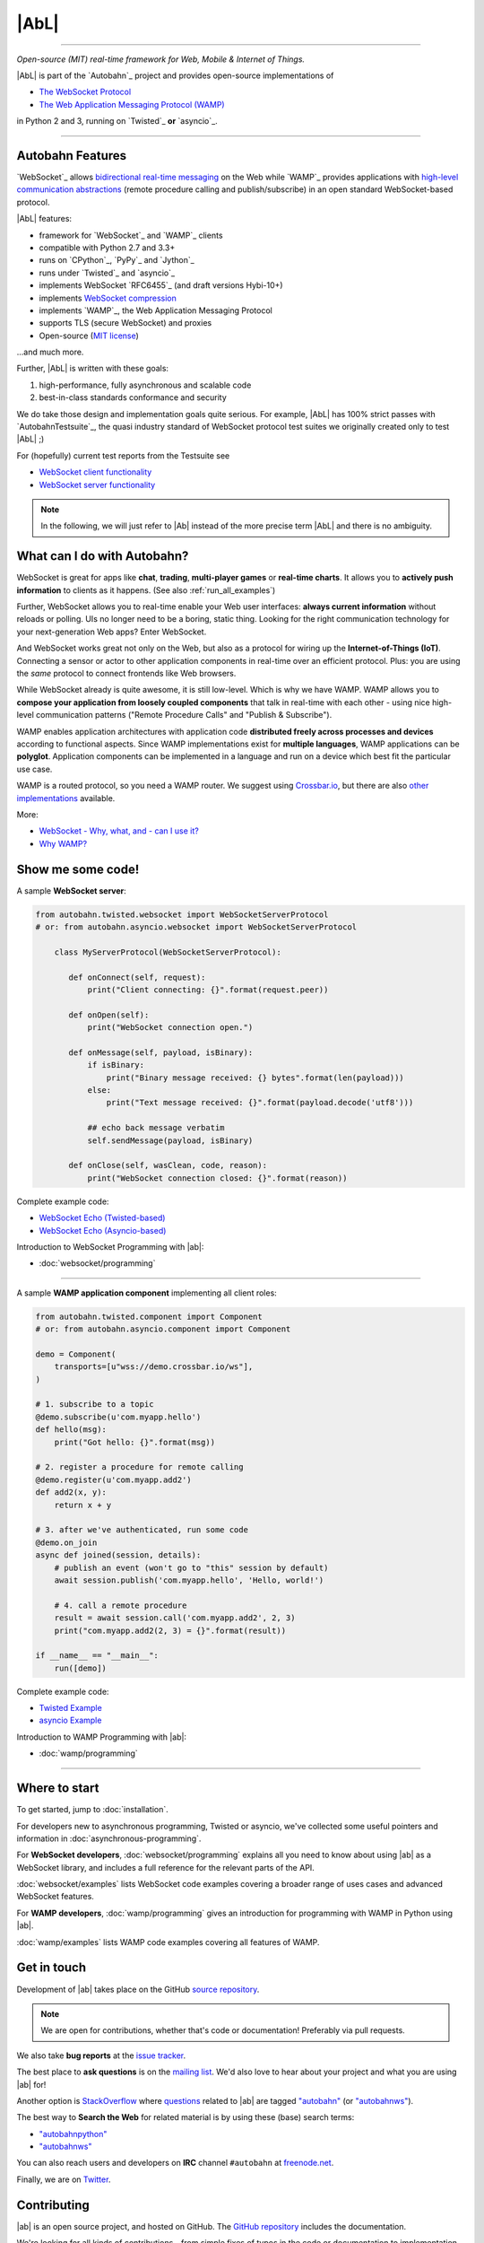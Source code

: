 |AbL|
=====

| |Version| |Build Status| |Coverage| |Docs|

--------------

*Open-source (MIT) real-time framework for Web, Mobile & Internet of Things.*

|AbL| is part of the `Autobahn`_ project and provides open-source implementations of

* `The WebSocket Protocol <http://tools.ietf.org/html/rfc6455>`__
* `The Web Application Messaging Protocol (WAMP) <http://wamp.ws/>`__

in Python 2 and 3, running on `Twisted`_ **or** `asyncio`_.

-----

Autobahn Features
-----------------

`WebSocket`_ allows `bidirectional real-time messaging <http://crossbario.com/blog/post/websocket-why-what-can-i-use-it/>`_ on the Web while `WAMP`_ provides applications with `high-level communication abstractions <http://wamp.ws/why/>`__ (remote procedure calling and publish/subscribe) in an open standard WebSocket-based protocol.

|AbL| features:

* framework for `WebSocket`_ and `WAMP`_ clients
* compatible with Python 2.7 and 3.3+
* runs on `CPython`_, `PyPy`_ and `Jython`_
* runs under `Twisted`_ and `asyncio`_
* implements WebSocket `RFC6455`_ (and draft versions Hybi-10+)
* implements `WebSocket compression <http://tools.ietf.org/html/draft-ietf-hybi-permessage-compression>`__
* implements `WAMP`_, the Web Application Messaging Protocol
* supports TLS (secure WebSocket) and proxies
* Open-source (`MIT license <https://github.com/crossbario/autobahn-python/blob/master/LICENSE>`__)

...and much more.

Further, |AbL| is written with these goals:

1. high-performance, fully asynchronous and scalable code
2. best-in-class standards conformance and security

We do take those design and implementation goals quite serious. For example, |AbL| has 100% strict passes with `AutobahnTestsuite`_, the quasi industry standard of WebSocket protocol test suites we originally created only to test |AbL| ;)

For (hopefully) current test reports from the Testsuite see

* `WebSocket client functionality <http://autobahn.ws/reports/clients/>`_
* `WebSocket server functionality <http://autobahn.ws/reports/servers/>`_

.. note::
   In the following, we will just refer to |Ab| instead of the
   more precise term |AbL| and there is no
   ambiguity.


What can I do with Autobahn?
----------------------------

WebSocket is great for apps like **chat**, **trading**, **multi-player games** or **real-time charts**. It allows you to **actively push information** to clients as it happens. (See also :ref:`run_all_examples`)

.. image:: _static/wamp-demos.png
    :alt: ascii-cast of all WAMP demos running
    :height: 443
    :width: 768
    :target: wamp/examples.html#run-all-examples
    :scale: 40%
    :align: right

Further, WebSocket allows you to real-time enable your Web user interfaces: **always current information** without reloads or polling. UIs no longer need to be a boring, static thing. Looking for the right communication technology for your next-generation Web apps? Enter WebSocket.

And WebSocket works great not only on the Web, but also as a protocol for wiring up the **Internet-of-Things (IoT)**. Connecting a sensor or actor to other application components in real-time over an efficient protocol. Plus: you are using the *same* protocol to connect frontends like Web browsers.

While WebSocket already is quite awesome, it is still low-level. Which is why we have WAMP. WAMP allows you to **compose your application from loosely coupled components** that talk in real-time with each other - using nice high-level communication patterns ("Remote Procedure Calls" and "Publish & Subscribe").

WAMP enables application architectures with application code **distributed freely across processes and devices** according to functional aspects. Since WAMP implementations exist for **multiple languages**, WAMP applications can be **polyglot**. Application components can be implemented in a language and run on a device which best fit the particular use case.

WAMP is a routed protocol, so you need a WAMP router. We suggest using `Crossbar.io <http://crossbar.io>`_, but there are also `other implementations <http://wamp.ws/implementations/>`_ available.

More:

* `WebSocket - Why, what, and - can I use it? <http://crossbario.com/blog/post/websocket-why-what-can-i-use-it/>`_
* `Why WAMP? <http://wamp.ws/why/>`_


Show me some code!
------------------

A sample **WebSocket server**:

.. code-block:: python

   from autobahn.twisted.websocket import WebSocketServerProtocol
   # or: from autobahn.asyncio.websocket import WebSocketServerProtocol

       class MyServerProtocol(WebSocketServerProtocol):

          def onConnect(self, request):
              print("Client connecting: {}".format(request.peer))

          def onOpen(self):
              print("WebSocket connection open.")

          def onMessage(self, payload, isBinary):
              if isBinary:
                  print("Binary message received: {} bytes".format(len(payload)))
              else:
                  print("Text message received: {}".format(payload.decode('utf8')))

              ## echo back message verbatim
              self.sendMessage(payload, isBinary)

          def onClose(self, wasClean, code, reason):
              print("WebSocket connection closed: {}".format(reason))

Complete example code:

* `WebSocket Echo (Twisted-based) <https://github.com/crossbario/autobahn-python/tree/master/examples/twisted/websocket/echo>`_
* `WebSocket Echo (Asyncio-based) <https://github.com/crossbario/autobahn-python/tree/master/examples/asyncio/websocket/echo>`_

Introduction to WebSocket Programming with |ab|:

* :doc:`websocket/programming`

---------

A sample **WAMP application component** implementing all client roles:

.. code-block:: python

    from autobahn.twisted.component import Component
    # or: from autobahn.asyncio.component import Component

    demo = Component(
        transports=[u"wss://demo.crossbar.io/ws"],
    )

    # 1. subscribe to a topic
    @demo.subscribe(u'com.myapp.hello')
    def hello(msg):
        print("Got hello: {}".format(msg))

    # 2. register a procedure for remote calling
    @demo.register(u'com.myapp.add2')
    def add2(x, y):
        return x + y

    # 3. after we've authenticated, run some code
    @demo.on_join
    async def joined(session, details):
        # publish an event (won't go to "this" session by default)
        await session.publish('com.myapp.hello', 'Hello, world!')

        # 4. call a remote procedure
        result = await session.call('com.myapp.add2', 2, 3)
        print("com.myapp.add2(2, 3) = {}".format(result))

    if __name__ == "__main__":
        run([demo])


Complete example code:

* `Twisted Example <https://github.com/crossbario/autobahn-python/blob/master/examples/twisted/wamp/overview/>`__
* `asyncio Example <https://github.com/crossbario/autobahn-python/blob/master/examples/asyncio/wamp/overview/>`__

Introduction to WAMP Programming with |ab|:

* :doc:`wamp/programming`

----------


Where to start
--------------

To get started, jump to :doc:`installation`.

For developers new to asynchronous programming, Twisted or asyncio, we've collected some useful pointers and information in :doc:`asynchronous-programming`.

For **WebSocket developers**, :doc:`websocket/programming` explains all you need to know about using |ab| as a WebSocket library, and includes a full reference for the relevant parts of the API.

:doc:`websocket/examples` lists WebSocket code examples covering a broader range of uses cases and advanced WebSocket features.

For **WAMP developers**, :doc:`wamp/programming` gives an introduction for programming with WAMP in Python using |ab|.

:doc:`wamp/examples` lists WAMP code examples covering all features of WAMP.


Get in touch
------------

Development of |ab| takes place on the GitHub `source repository <https://github.com/crossbario/autobahn-python>`_.

.. note::
   We are open for contributions, whether that's code or documentation! Preferably via pull requests.

We also take **bug reports** at the `issue tracker <https://github.com/crossbario/autobahn-python/issues>`_.

The best place to **ask questions** is on the `mailing list <https://groups.google.com/forum/#!forum/autobahnws>`_. We'd also love to hear about your project and what you are using |ab| for!

Another option is `StackOverflow <http://stackoverflow.com>`_ where `questions <http://stackoverflow.com/questions/tagged/autobahn?sort=newest>`__ related to |ab| are tagged `"autobahn" <http://stackoverflow.com/tags/autobahn/info>`__ (or `"autobahnws" <http://stackoverflow.com/tags/autobahnws/info>`__).

The best way to **Search the Web** for related material is by using these (base) search terms:

* `"autobahnpython" <https://www.google.com/search?q=autobahnpython>`__
* `"autobahnws" <https://www.google.com/search?q=autobahnws>`__

You can also reach users and developers on **IRC** channel ``#autobahn`` at `freenode.net <http://www.freenode.net/>`__.

Finally, we are on `Twitter <https://twitter.com/autobahnws>`_.


Contributing
------------

|ab| is an open source project, and hosted on GitHub. The `GitHub repository <https://github.com/crossbario/autobahn-python>`_ includes the documentation.

We're looking for all kinds of contributions - from simple fixes of typos in the code or documentation to implementation of new features and additions of tutorials.

If you want to contribute to the code or the documentation: we use the Fork & Pull Model.

This means that you fork the repo, make changes to your fork, and then make a pull request here on the main repo.

This `article on GitHub <https://help.github.com/articles/using-pull-requests>`_ gives more detailed information on how the process works.

In order to run the unit-tests, we use `Tox <http://tox.readthedocs.org/en/latest/>`_ to build the various test-environments. To run them all, simply run ``tox`` from the top-level directory of the clone.

For test-coverage, see the Makefile target ``test_coverage``, which deletes the coverage data and then runs the test suite with various tox test-environments before outputting HTML annotated coverage to ``./htmlcov/index.html`` and a coverage report to the terminal.

There are two environment variables the tests use: ``USE_TWISTED=1`` or ``USE_ASYNCIO=1`` control whether to run unit-tests that are specific to one framework or the other.

See ``tox.ini`` for details on how to run in the different environments.


Release Testing
---------------

Before pushing a new release, three levels of tests need to pass:

1. the unit tests (see above)
2. the [WebSocket level tests](wstest/README.md)
3. the [WAMP level tests](examples/README.md) (*)

> (*): these will launch a Crossbar.io router for testing


Sitemap
-------

Please see :ref:`site_contents` for a full site-map.



.. |Version| image:: https://img.shields.io/pypi/v/autobahn.svg
   :target: https://pypi.python.org/pypi/autobahn

.. |GitHub Stars| image:: https://img.shields.io/github/stars/crossbario/autobahn-python.svg?style=social&label=Star
   :target: https://github.com/crossbario/autobahn-python

.. |Master Branch| image:: https://img.shields.io/badge/branch-master-orange.svg
   :target: https://travis-ci.org/crossbario/autobahn-python.svg?branch=master

.. |Build Status| image:: https://travis-ci.org/crossbario/autobahn-python.svg?branch=master
   :target: https://travis-ci.org/crossbario/autobahn-python

.. |Coverage| image:: https://img.shields.io/codecov/c/github/crossbario/autobahn-python/master.svg
   :target: https://codecov.io/github/crossbario/autobahn-python

.. |Docs| image:: https://img.shields.io/badge/docs-latest-brightgreen.svg?style=flat
   :target: http://autobahn.readthedocs.org/en/latest/
